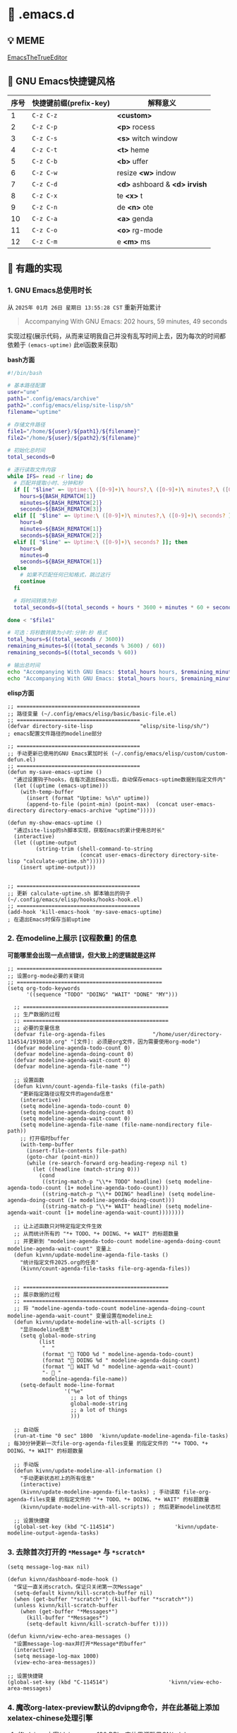 * 🔨 .emacs.d

** 💡 MEME

[[https://github.com/kitevnn/dotfiles-archlinux/blob/main/MEME/EmacsTheTrueEditor.png][EmacsTheTrueEditor]]

** 🎑 GNU Emacs快捷键风格

| 序号 | 快捷键前缀(prefix-key) | 解释意义                       |
|------+-----------------------+-------------------------------|
|    1 | ~C-z C-z~             | *<custom>*                    |
|    2 | ~C-z C-p~             | *<p>* rocess                  |
|    3 | ~C-z C-s~             | *<s>* witch window            |
|    4 | ~C-z C-t~             | *<t>* heme                    |
|    5 | ~C-z C-b~             | *<b>* uffer                   |
|    6 | ~C-z C-w~             | resize *<w>* indow            |
|    7 | ~C-z C-d~             | *<d>* ashboard & *<d> irvish* |
|    8 | ~C-z C-x~             | te *<x>* t                    |
|    9 | ~C-z C-n~             | de *<n>* ote                  |
|   10 | ~C-z C-a~             | *<a>* genda                   |
|   11 | ~C-z C-o~             | *<o>* rg-mode                 |
|   12 | ~C-z C-m~             | e *<m>* ms                    |

** 🔑 有趣的实现

*** 1. GNU Emacs总使用时长

从 ~2025年 01月 26日 星期日 13:55:28 CST~ 重新开始累计

#+begin_quote
Accompanying With GNU Emacs: 202 hours, 59 minutes, 49 seconds
#+end_quote

实现过程(展示代码，从而来证明我自己并没有乱写时间上去，因为每次的时间都依赖于 ~(emacs-uptime)~ 此el函数来获取)

*bash方面*
#+begin_src sh
  #!/bin/bash

  # 基本路径配置
  user="une"
  path1=".config/emacs/archive"
  path2=".config/emacs/elisp/site-lisp/sh"
  filename="uptime"

  # 存储文件路径
  file1="/home/${user}/${path1}/${filename}"
  file2="/home/${user}/${path2}/${filename}"

  # 初始化总时间
  total_seconds=0

  # 逐行读取文件内容
  while IFS= read -r line; do
    # 匹配并提取小时、分钟和秒
    if [[ "$line" =~ Uptime:\ ([0-9]+)\ hours?,\ ([0-9]+)\ minutes?,\ ([0-9]+)\ seconds? ]]; then
      hours=${BASH_REMATCH[1]}
      minutes=${BASH_REMATCH[2]}
      seconds=${BASH_REMATCH[3]}
    elif [[ "$line" =~ Uptime:\ ([0-9]+)\ minutes?,\ ([0-9]+)\ seconds? ]]; then
      hours=0
      minutes=${BASH_REMATCH[1]}
      seconds=${BASH_REMATCH[2]}
    elif [[ "$line" =~ Uptime:\ ([0-9]+)\ seconds? ]]; then
      hours=0
      minutes=0
      seconds=${BASH_REMATCH[1]}
    else
      # 如果不匹配任何已知格式，跳过这行
      continue
    fi

    # 将时间转换为秒
    total_seconds=$((total_seconds + hours * 3600 + minutes * 60 + seconds))

  done < "$file1"

  # 可选：将秒数转换为小时:分钟:秒 格式
  total_hours=$((total_seconds / 3600))
  remaining_minutes=$(((total_seconds % 3600) / 60))
  remaining_seconds=$((total_seconds % 60))

  # 输出总时间
  echo "Accompanying With GNU Emacs: $total_hours hours, $remaining_minutes minutes, $remaining_seconds seconds"
  echo "Accompanying With GNU Emacs: $total_hours hours, $remaining_minutes minutes, $remaining_seconds seconds" > "$file2"  
#+end_src

*elisp方面*
#+begin_src elisp
  ;; =======================================
  ;; 路径变量 (~/.config/emacs/elisp/basic/basic-file.el)
  ;; =======================================  
  (defvar directory-site-lisp               "elisp/site-lisp/sh/")                     ; emacs配置文件路径的modeline部分

  ;; =======================================
  ;; 手动更新已使用的GNU Emacs累加时长 (~/.config/emacs/elisp/custom/custom-defun.el)
  ;; =======================================
  (defun my-save-emacs-uptime ()
    "通过设置钩子hooks，在每次退出Emacs后，自动保存emacs-uptime数据到指定文件内"
    (let ((uptime (emacs-uptime)))
      (with-temp-buffer
        (insert (format "Uptime: %s\n" uptime))
        (append-to-file (point-min) (point-max)  (concat user-emacs-directory directory-emacs-archive "uptime")))))

  (defun my-show-emacs-uptime ()
    "通过site-lisp的sh脚本实现，获取Emacs的累计使用总时长"
    (interactive)
    (let ((uptime-output
           (string-trim (shell-command-to-string
                         (concat user-emacs-directory directory-site-lisp "calculate-uptime.sh")))))
      (insert uptime-output)))


  ;; =======================================
  ;; 更新 calculate-uptime.sh 脚本输出的钩子 (~/.config/emacs/elisp/hooks/hooks-hook.el)
  ;; =======================================
  (add-hook 'kill-emacs-hook 'my-save-emacs-uptime)                            ; 在退出Emacs时保存当前uptime  
#+end_src

*** 2. 在modeline上展示 [议程数量] 的信息

*可能哪里会出现一点点错误，但大致上的逻辑就是这样*

#+begin_src elisp
;; ==============================================
;; 设置org-mode必要的关键词
;; ==============================================
(setq org-todo-keywords
      '((sequence "TODO" "DOING" "WAIT" "DONE" "MY")))

  ;; ==============================================
  ;; 生产数据的过程
  ;; ==============================================
  ;; 必要的变量信息
  (defvar file-org-agenda-files               "/home/user/directory-114514/1919810.org" "[文件]: 必须是org文件，因为需要使用org-mode")
  (defvar modeline-agenda-todo-count 0)
  (defvar modeline-agenda-doing-count 0)
  (defvar modeline-agenda-wait-count 0)
  (defvar modeline-agenda-file-name "")

  ;; 设置函数
  (defun kivnn/count-agenda-file-tasks (file-path)
    "更新指定路径议程文件的agenda信息"
    (interactive)
    (setq modeline-agenda-todo-count 0)
    (setq modeline-agenda-doing-count 0)
    (setq modeline-agenda-wait-count 0)
    (setq modeline-agenda-file-name (file-name-nondirectory file-path))
    ;; 打开临时buffer
    (with-temp-buffer
      (insert-file-contents file-path)
      (goto-char (point-min))
      (while (re-search-forward org-heading-regexp nil t)
        (let ((headline (match-string 0)))
          (cond
           ((string-match-p "\\*+ TODO" headline) (setq modeline-agenda-todo-count (1+ modeline-agenda-todo-count)))
           ((string-match-p "\\*+ DOING" headline) (setq modeline-agenda-doing-count (1+ modeline-agenda-doing-count)))
           ((string-match-p "\\*+ WAIT" headline) (setq modeline-agenda-wait-count (1+ modeline-agenda-wait-count))))))))

  ;; 让上述函数只对特定指定文件生效
  ;; 从而统计所有的 "*+ TODO、*+ DOING、*+ WAIT" 的标题数量
  ;; 并更新到 "modeline-agenda-todo-count modeline-agenda-doing-count modeline-agenda-wait-count" 变量上
  (defun kivnn/update-modeline-agenda-file-tasks ()
    "统计指定文件2025.org的任务"
    (kivnn/count-agenda-file-tasks file-org-agenda-files))


  ;; ==============================================
  ;; 展示数据的过程
  ;; ==============================================
  ;; 将 "modeline-agenda-todo-count modeline-agenda-doing-count modeline-agenda-wait-count" 变量设置在modeline上
  (defun kivnn/update-modeline-with-all-scripts ()
    "显示modeline信息"
    (setq global-mode-string
          (list
           "  "
           (format "󰄒 TODO %d " modeline-agenda-todo-count)
           (format "󱞿 DOING %d " modeline-agenda-doing-count)
           (format "󰝕 WAIT %d " modeline-agenda-wait-count)
           "-  "
           modeline-agenda-file-name))
    (setq-default mode-line-format
                  '("%e"
                    ;; a lot of things                    
                    global-mode-string
                    ;; a lot of things
                    )))

  ;; 自动版
  (run-at-time "0 sec" 1800  'kivnn/update-modeline-agenda-file-tasks)   ; 每30分钟更新一次file-org-agenda-files变量 的指定文件的 "*+ TODO、*+ DOING、*+ WAIT" 的标题数量

  ;; 手动版
  (defun kivnn/update-modeline-all-information ()
    "手动更新状态栏上的所有信息"
    (interactive)
    (kivnn/update-modeline-agenda-file-tasks) ; 手动读取 file-org-agenda-files变量 的指定文件的 "*+ TODO、*+ DOING、*+ WAIT" 的标题数量
    (kivnn/update-modeline-with-all-scripts)) ; 然后更新modeline状态栏

  ;; 设置快捷键
  (global-set-key (kbd "C-114514")                   'kivnn/update-modeline-output-agenda-tasks)   
#+end_src

*** 3. 去除首次打开的 ~*Message*~ 与 ~*scratch*~

#+begin_src elisp
  (setq message-log-max nil)

  (defun kivnn/dashboard-mode-hook ()
    "保证一直关闭scratch，保证只关闭第一次Message"
    (setq-default kivnn/kill-scratch-buffer nil)
    (when (get-buffer "*scratch*") (kill-buffer "*scratch*"))
    (unless kivnn/kill-scratch-buffer
      (when (get-buffer "*Messages*")
        (kill-buffer "*Messages*")
        (setq-default kivnn/kill-scratch-buffer t))))

  (defun kivnn/view-echo-area-messages ()
    "设置message-log-max并打开*Message*的buffer"
    (interactive)
    (setq message-log-max 1000)
    (view-echo-area-messages))

  ;; 设置快捷键
  (global-set-key (kbd "C-114514")                   'kivnn/view-echo-area-messages)
#+end_src

*** 4. 魔改org-latex-preview默认的dvipng命令，并在此基础上添加xelatex-chinese处理引擎

**** (1) dvipng方案(dvi → png，130 DPI，字体思源雅黑CN(adobe-source-han-sans-cn-fonts))

#+begin_src sh
# C-h v dvipng-image-size-adjust
# (1.7 . 1.5)

# C-h v dvipng-latex-compiler
latex -interaction nonstopmode -output-directory %o %f

# C-h v dvipng-image-converter-dpi
# 130

# C-h v dvipng-image-converter
dvipng -D 130 -T tight -o %O %f

# C-h v dvipng-transparent-image-converter
convert -density 130 -background '#FFFFFF' -flatten -quality 100 %f %O  
#+end_src

**** (2) xelatex-chinese方案(pdf → png，不能异步渲染，字体思源雅黑CN(adobe-source-han-sans-cn-fonts))

#+begin_src sh
# C-h v xelatex-chinese-latex-header
# "\\documentclass[11pt]{standalone}
#                               \\usepackage{fontspec}
#                               \\setmainfont{Source Han Sans CN}
#                               \\setsansfont{Source Han Sans CN}
#                               \\setmonofont{Source Han Sans CN}
#                               \\usepackage[usenames]{color}
#                               \\usepackage{amsmath}
#                               \\usepackage{extpfeil}
#                               \\pagestyle{empty}"

# C-h v xelatex-chinese-image-size-adjust
# (1.7 . 1.5)  
  
# C-h v xelatex-chinese-latex-compiler
xelatex -interaction nonstopmode -output-directory %o %f
  
# C-h v xelatex-chinese-image-converter
convert -density 105 -background '#FFFFFF' -flatten -quality 100 %f %O  
#+end_src

**** (3) 配置方法

#+begin_src elisp
;; =========================================================================================================  
;;   
;; 自定义dvipng引擎
;;     
;; =========================================================================================================
;; 设置dvipng的调整图片大小
(defvar dvipng-image-size-adjust
  (read (format "(%f . %f)"
                variable-latex-fragment-adjust-width
                variable-latex-fragment-adjust-height)))

;; 设置latex编译器的生成dvi文件的行为
(defvar dvipng-latex-compiler
  (concat "latex"                         ; 使用latex编译器来生成.dvi文件
          " "
          "-interaction nonstopmode"      ; 编译时遇到错误也不停下，继续编译，防止Emacs因为一些上古LaTeX2e宏包的错误而卡住
          " "
          "-output-directory %o"          ; 在当前目录的临时目录下，输出编译出来的产物文件
          " "
          "%f"                            ; Emacs临时根据当前latex-fragment生成.tex源文件，并传入到前面的编译器来编译
          ))

;; 设置dvipng转换图片程序的从dvi生成到png的行为
(defvar dvipng-image-converter-dpi variable-ui-fonts-size)
(defvar dvipng-image-converter
  (concat
   "dvipng"                               ; 将之前得到的dvi文件，转换为png的引擎程序
   " "
   (format "-D %d"
           dvipng-image-converter-dpi)    ; 设置分辨率
   " "
   "-T tight"                             ; 自动裁剪边缘空白，防止出现大面积空白区域
   " "
   "-o %O"                                ; 在当前目录的临时目录下，输出编译出来的产物文件
   " "
   "%f"                                   ; 输入读取.dvi文件，来在下一步去转换为png文件
   ))

;; 设置imagemagick转换图片程序从png到更进一步的png的行为
(defvar dvipng-transparent-image-converter
  (concat
   "convert"                              ; convert也就是imagemagick
   " "
   (format "-density %d"                  ; 控制像素密度
         variable-ui-fonts-size)
   " "
   (format "-background '%s'"             ; 设置背景颜色
           variable-latex-fragment-background)
   " "
   "-flatten"                             ; 类似PS的合并图层，需要在-background后面使用，目的是将透明区域变成带RGB通道的区域
   " "
   (format "-quality %d"                  ; PNG 的压缩质量(对于 PNG 影响不大，对 JPEG 很重要)
           variable-latex-fragment-quality)
   " "
   "%f"                                   ; 输入读取.png文件，来载下一步去转换为magick这里设置出来的png文件
   " "
   "%O"                                   ; 输出magick这里设置出来的png文件的文件名占位符
   ))


;; ========================================
;; dvipng: 渲染非utf-8片段引擎
;; ========================================
;; 删除原本的
(setq org-preview-latex-process-alist
      (assq-delete-all 'dvipng org-preview-latex-process-alist))
;; 添加自己的
(setq org-preview-latex-process-alist
      `((dvipng
        :programs ("latex" "dvipng" "convert")
        :description "dvi > png"
        :message "you need to install the programs: latex and dvipng."
        :image-input-type "dvi"
        :image-output-type "png"
        :image-size-adjust ,dvipng-image-size-adjust
        :latex-compiler (,dvipng-latex-compiler)
        :image-converter (,dvipng-image-converter)
        :transparent-image-converter (,dvipng-transparent-image-converter))))


  
;; =========================================================================================================  
;;   
;; 自定义xelatex-chinese引擎
;;     
;; =========================================================================================================  
;; 设置dvipng的调整图片大小
(defvar xelatex-chinese-image-size-adjust
  (read (format "(%f . %f)"
                variable-latex-fragment-adjust-width
                variable-latex-fragment-adjust-height)))

;; 设置xelatex-chinese的latex头文件
(defvar xelatex-chinese-latex-header
  (format "\\documentclass[%s]{standalone}
                              \\usepackage{fontspec}
                              \\setmainfont{%s}
                              \\setsansfont{%s}
                              \\setmonofont{%s}
                              \\usepackage[usenames]{color}
                              \\usepackage{amsmath}
                              \\usepackage{extpfeil}
                              \\pagestyle{empty}"
          variable-latex-fragment-documentclass-base
          variable-ui-fonts-source
          variable-ui-fonts-source
          variable-ui-fonts-source))

;; 设置xelatex编译器的从pdf生成到png的行为
(defvar xelatex-chinese-latex-compiler
  (concat
   "xelatex"                                    ; 使用xelatex编译器来生成.pdf文件
   " "
   "-interaction nonstopmode"                   ; 编译时遇到错误也不停下，继续编译，防止Emacs因为一些上古LaTeX2e宏包的错误而卡住
   " "
   "-output-directory %o"                       ; 在当前目录的临时目录下，输出编译出来的产物文件
   " "
   "%f"                                         ; Emacs临时根据当前latex-fragment生成.tex源文件，并传入到前面的编译器来编译
   ))

;; 设置imagemagick转换图片程序从png到更进一步的png的行为
(defvar xelatex-chinese-image-converter
  (concat
   "convert"                                    ; convert也就是imagemagick
   " "
   (format "-density %d"
           (- variable-ui-fonts-size 25))       ; 控制像素密度
   " "
   (format "-background '%s'"
           variable-latex-fragment-background)  ; 设置背景颜色
   " "
   "-flatten"                                   ; 类似PS的合并图层，需要在-background后面使用，目的是将透明区域变成带RGB通道的区域
   " "
   (format "-quality %d"
           variable-latex-fragment-quality)     ; PNG 的压缩质量(对于 PNG 影响不大，对 JPEG 很重要)
   " "
   "%f"                                        ; 输入读取.png文件，来载下一步去转换为magick这里设置出来的png文件
   " "
   "%O"                                        ; 输出magick这里设置出来的png文件的文件名占位符
   ))


;; ========================================
;; xelatex-chinese: 渲染utf-8片段引擎
;; ========================================
(add-to-list 'org-preview-latex-process-alist
             `(xelatex-chinese
               :programs ("xelatex" "convert")
               :description "pdf > png"
               :message "you need to install the programs: xelatex and dvipng."
               :image-input-type "pdf"
               :image-output-type "png"
               :image-size-adjust ,xelatex-chinese-image-size-adjust
               :latex-header ,xelatex-chinese-latex-header
               :latex-compiler (,xelatex-chinese-latex-compiler)
               :image-converter (,xelatex-chinese-image-converter)))


  
;; =========================================================================================================
;;   
;; 手动选择 org-preview-latex-default-process 来自由地切换在 dvipng(默认) 与 xelatex-chinese(自定义) 处理引擎
;;     
;; =========================================================================================================
  (defvar variable-latex-fragment-left-bound  "\\\("                                          "[变量]: latex-fragment的左边界")
  (defvar variable-latex-fragment-right-bound "\\\)"                                          "[变量]: latex-fragment的右边界")

  (defun kivnn/org-latex-preview-format ()
    "渲染中文LaTeX片段之前的格式化"
    (interactive)
    ;; 找到左边界
    (let ((thing (thing-at-point 'line t)))
      (if (and thing (string-match (concat variable-latex-fragment-left-bound ".*" variable-latex-fragment-right-bound) thing))
          (search-backward variable-latex-fragment-left-bound nil t)
        (message "no such equation, please check again...")))
    (forward-char 2)
    (delete-all-space)
    ;; 找到右边界
    (let ((thing (thing-at-point 'line t)))
      (if (and thing (string-match (concat variable-latex-fragment-left-bound ".*" variable-latex-fragment-right-bound) thing))
          (search-forward variable-latex-fragment-right-bound nil t)
        (message "no such equation, please check again...")))
    (backward-char 3)
    (delete-all-space))

  (defun kivnn/org-latex-preview-engine ()
    "渲染中文LaTeX片段"
    (interactive)
    (let* ((latex-code (thing-at-point 'line t))
           (is-utf8 (and latex-code
                         (string-match (concat variable-latex-fragment-left-bound ".*" variable-latex-fragment-right-bound) latex-code)
                         (string-match-p "[^\x00-\x7F]" latex-code))))
      (if s-utf8
                                          ; 如果包含 UTF-8 字符，就使用 xelatex-chinese 引擎
          progn
        (setq org-preview-latex-default-process 'xelatex-chinese)
        (message "目前使用了xelatex-chinese引擎渲染此LaTeX片段"))
      ;; 如果不包含 UTF-8 字符，就使用 dvipng、dvisvgm、imagemagick 引擎
      (setq org-preview-latex-default-process 'dvipng)
      (message "目前使用了org-mode默认的dvipng、dvisvgm、imagemagick引擎渲染此LaTeX片段"))
    (org-latex-preview)
    ;; 每次执行完毕后都恢复为 dvipng、dvisvgm、imagemagick 引擎
    (setq org-preview-latex-default-process 'dvipng)
    (message "Creating Latex previews in section...(and recover dvipng...) done.")))

  (defun kivnn/org-latex-preview ()
    "无视fontspec包的定死字体大小的限制，强制渲染指定字体大小的LaTeX片段(才发现这个函数含金量这么足)"
    (interactive)
    (kivnn/org-latex-preview-format)
    (kivnn/org-latex-preview-engine))

  (define-key org-mode-map (kbd "C-1919810")             'kivnn/org-latex-preview)                          ; 无视fontspec包的定死字体大小的限制，强制渲染指定字体大小的LaTeX片段  
#+end_src

